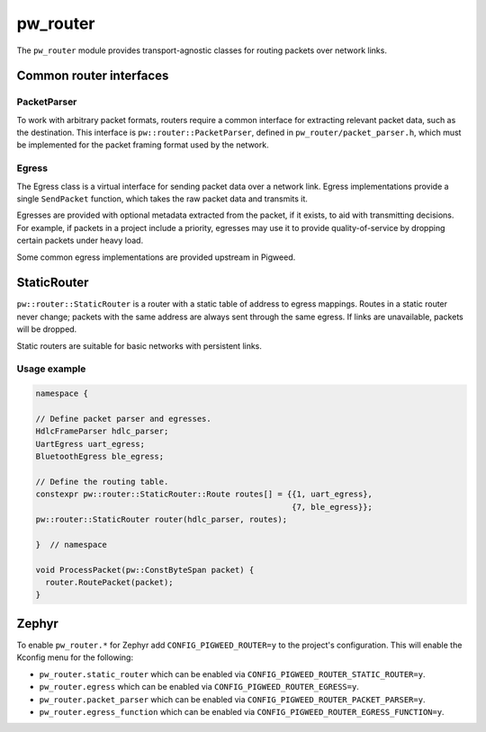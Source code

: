 .. _module-pw_router:

---------
pw_router
---------
The ``pw_router`` module provides transport-agnostic classes for routing packets
over network links.

Common router interfaces
========================

PacketParser
------------
To work with arbitrary packet formats, routers require a common interface for
extracting relevant packet data, such as the destination. This interface is
``pw::router::PacketParser``, defined in ``pw_router/packet_parser.h``, which
must be implemented for the packet framing format used by the network.

Egress
------
The Egress class is a virtual interface for sending packet data over a network
link. Egress implementations provide a single ``SendPacket`` function, which
takes the raw packet data and transmits it.

Egresses are provided with optional metadata extracted from the packet, if it
exists, to aid with transmitting decisions. For example, if packets in a project
include a priority, egresses may use it to provide quality-of-service by
dropping certain packets under heavy load.

Some common egress implementations are provided upstream in Pigweed.

StaticRouter
============
``pw::router::StaticRouter`` is a router with a static table of address to
egress mappings. Routes in a static router never change; packets with the same
address are always sent through the same egress. If links are unavailable,
packets will be dropped.

Static routers are suitable for basic networks with persistent links.

Usage example
-------------

.. code-block:: c++

  namespace {

  // Define packet parser and egresses.
  HdlcFrameParser hdlc_parser;
  UartEgress uart_egress;
  BluetoothEgress ble_egress;

  // Define the routing table.
  constexpr pw::router::StaticRouter::Route routes[] = {{1, uart_egress},
                                                        {7, ble_egress}};
  pw::router::StaticRouter router(hdlc_parser, routes);

  }  // namespace

  void ProcessPacket(pw::ConstByteSpan packet) {
    router.RoutePacket(packet);
  }

.. TODO(frolv): Re-enable this when the size report builds.
.. Size report
.. -----------
.. The following size report shows the cost of a ``StaticRouter`` with a simple
.. ``PacketParser`` implementation and a single route using an ``EgressFunction``.

.. .. include:: static_router_size

Zephyr
======
To enable ``pw_router.*`` for Zephyr add ``CONFIG_PIGWEED_ROUTER=y`` to the
project's configuration. This will enable the Kconfig menu for the following:

* ``pw_router.static_router`` which can be enabled via
  ``CONFIG_PIGWEED_ROUTER_STATIC_ROUTER=y``.
* ``pw_router.egress`` which can be enabled via
  ``CONFIG_PIGWEED_ROUTER_EGRESS=y``.
* ``pw_router.packet_parser`` which can be enabled via
  ``CONFIG_PIGWEED_ROUTER_PACKET_PARSER=y``.
* ``pw_router.egress_function`` which can be enabled via
  ``CONFIG_PIGWEED_ROUTER_EGRESS_FUNCTION=y``.